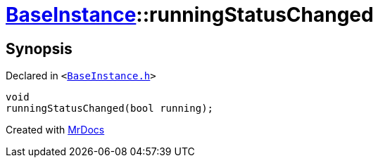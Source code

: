 [#BaseInstance-runningStatusChanged]
= xref:BaseInstance.adoc[BaseInstance]::runningStatusChanged
:relfileprefix: ../
:mrdocs:


== Synopsis

Declared in `&lt;https://github.com/PrismLauncher/PrismLauncher/blob/develop/BaseInstance.h#L293[BaseInstance&period;h]&gt;`

[source,cpp,subs="verbatim,replacements,macros,-callouts"]
----
void
runningStatusChanged(bool running);
----



[.small]#Created with https://www.mrdocs.com[MrDocs]#
